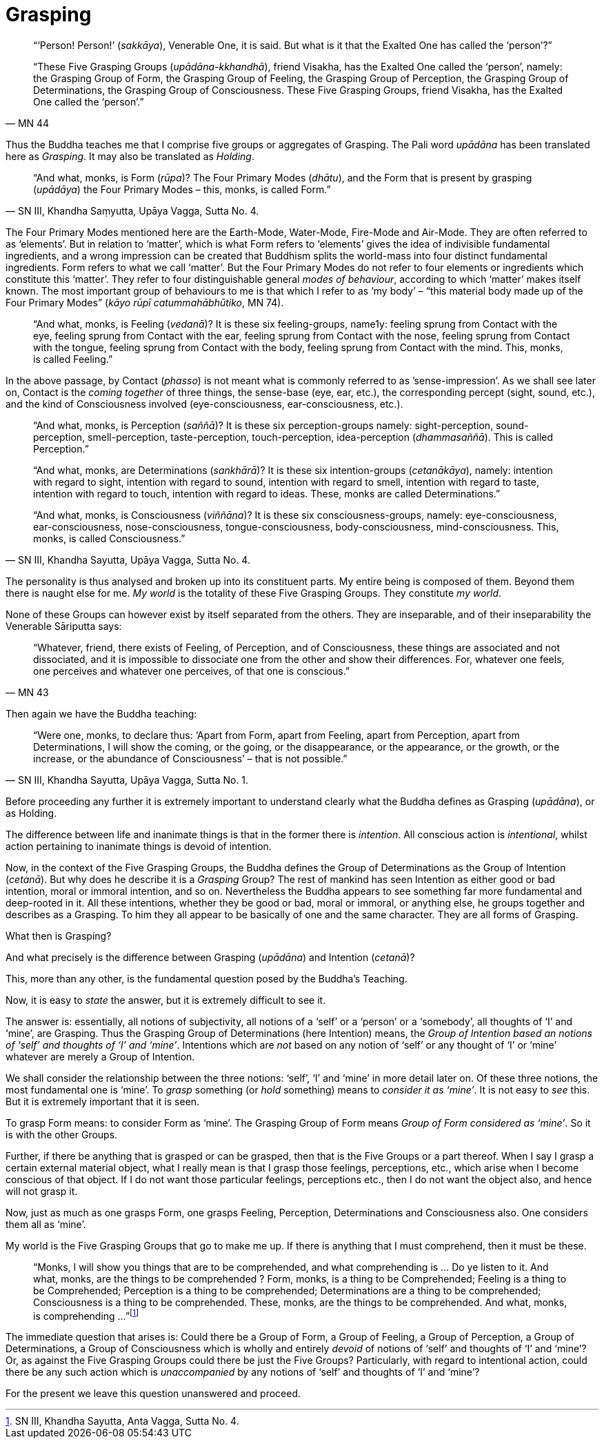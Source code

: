 [[grasping]]
= Grasping

[quote, MN 44]
____
“‘Person! Person!’ (__sakkāya__), Venerable One, it is said. But what is
it that the Exalted One has called the ‘person’?”

“These Five Grasping Groups (__upādāna-kkhandhā__), friend Visakha, has
the Exalted One called the ‘person’, namely: the Grasping Group of Form,
the Grasping Group of Feeling, the Grasping Group of Perception, the
Grasping Group of Determinations, the Grasping Group of Consciousness.
These Five Grasping Groups, friend Visakha, has the Exalted One called
the ‘person’.”
____

Thus the Buddha teaches me that I comprise five groups or aggregates of
Grasping. The Pali word _upādāna_ has been translated here as
__Grasping__. It may also be translated as __Holding__.

[quote, "SN III, Khandha Saṃyutta, Upāya Vagga, Sutta No. 4."]
____
“And what, monks, is Form (__rūpa__)? The Four Primary Modes
(__dhātu__), and the Form that is present by grasping (__upādāya__) the
Four Primary Modes – this, monks, is called Form.”
____

The Four Primary Modes mentioned here are the Earth-Mode, Water-Mode,
Fire-Mode and Air-Mode. They are often referred to as ‘elements’. But in
relation to ‘matter’, which is what Form refers to ‘elements’ gives the
idea of indivisible fundamental ingredients, and a wrong impression can
be created that Buddhism splits the world-mass into four distinct
fundamental ingredients. Form refers to what we call ‘matter’. But the
Four Primary Modes do not refer to four elements or ingredients which
constitute this ‘matter’. They refer to four distinguishable general
__modes of behaviour__, according to which ‘matter’ makes itself known.
The most important group of behaviours to me is that which I refer to as
‘my body’ – “this material body made up of the Four Primary Modes”
(__kāyo rūpī catummahābhūtiko__, MN 74).

____
“And what, monks, is Feeling (__vedanā__)? It is these six
feeling-groups, name1y: feeling sprung from Contact with the eye,
feeling sprung from Contact with the ear, feeling sprung from Contact
with the nose, feeling sprung from Contact with the tongue, feeling
sprung from Contact with the body, feeling sprung from Contact with the
mind. This, monks, is called Feeling.”
____

In the above passage, by Contact (__phasso__) is not meant what is
commonly referred to as ’sense-impression’. As we shall see later on,
Contact is the _coming together_ of three things, the sense-base (eye,
ear, etc.), the corresponding percept (sight, sound, etc.), and the kind
of Consciousness involved (eye-consciousness, ear-consciousness, etc.).

[quote, "SN III, Khandha Sayutta, Upāya Vagga, Sutta No. 4."]
____
“And what, monks, is Perception (__saññā__)? It is these six
perception-groups namely: sight-perception, sound-perception,
smell-perception, taste-perception, touch-perception, idea-perception
(__dhammasaññā__). This is called Perception.”

“And what, monks, are Determinations (__sankhārā__)? It is these six
intention-groups (__cetanākāya__), namely: intention with regard to
sight, intention with regard to sound, intention with regard to smell,
intention with regard to taste, intention with regard to touch,
intention with regard to ideas. These, monks are called Determinations.”

“And what, monks, is Consciousness (__viññāna__)? It is these six
consciousness-groups, namely: eye-consciousness, ear-consciousness,
nose-consciousness, tongue-consciousness, body-consciousness,
mind-consciousness. This, monks, is called Consciousness.”
____

The personality is thus analysed and broken up into its constituent
parts. My entire being is composed of them. Beyond them there is naught
else for me. _My world_ is the totality of these Five Grasping Groups.
They constitute _my world_.

None of these Groups can however exist by itself separated from the
others. They are inseparable, and of their inseparability the Venerable
Sāriputta says:

[quote, "MN 43"]
____
“Whatever, friend, there exists of Feeling, of
Perception, and of Consciousness, these things are associated and not
dissociated, and it is impossible to dissociate one from the other and
show their differences. For, whatever one feels, one perceives and
whatever one perceives, of that one is conscious.”
____

Then again we have the Buddha teaching:

[quote, "SN III, Khandha Sayutta, Upāya Vagga, Sutta No. 1."]
____
“Were one, monks, to declare
thus: ‘Apart from Form, apart from Feeling, apart from Perception, apart
from Determinations, I will show the coming, or the going, or the
disappearance, or the appearance, or the growth, or the increase, or the
abundance of Consciousness’ – that is not possible.”
____

Before proceeding any further it is extremely important to understand
clearly what the Buddha defines as Grasping (__upādāna__), or as
Holding.

The difference between life and inanimate things is that in the former
there is __intention__. All conscious action is __intentional__, whilst
action pertaining to inanimate things is devoid of intention.

Now, in the context of the Five Grasping Groups, the Buddha defines the
Group of Determinations as the Group of Intention (__cetanā__). But why
does he describe it is a _Grasping_ Group? The rest of mankind has seen
Intention as either good or bad intention, moral or immoral intention,
and so on. Nevertheless the Buddha appears to see something far more
fundamental and deep-rooted in it. All these intentions, whether they be
good or bad, moral or immoral, or anything else, he groups together and
describes as a Grasping. To him they all appear to be basically of one
and the same character. They are all forms of Grasping.

What then is Grasping?

And what precisely is the difference between Grasping (__upādāna__) and
Intention (__cetanā__)?

This, more than any other, is the fundamental question posed by the
Buddha’s Teaching.

Now, it is easy to _state_ the answer, but it is extremely difficult to
see it.

The answer is: essentially, all notions of subjectivity, all notions of
a ‘self’ or a ‘person’ or a ‘somebody’, all thoughts of ‘I’ and ‘mine’,
are Grasping. Thus the Grasping Group of Determinations (here Intention)
means, the __Group of Intention based an notions of ‘self’ and thoughts
of ‘I’ and ‘mine’__. Intentions which are _not_ based on any notion of
‘self’ or any thought of ‘I’ or ‘mine’ whatever are merely a Group of
Intention.

We shall consider the relationship between the three notions: ‘self’,
‘I’ and ‘mine’ in more detail later on. Of these three notions, the most
fundamental one is ‘mine’. To _grasp_ something (or _hold_ something)
means to __consider it as ‘mine’__. It is not easy to _see_ this. But it
is extremely important that it is seen.

To grasp Form means: to consider Form as ‘mine’. The Grasping Group of
Form means __Group of Form considered as ‘mine’__. So it is with the
other Groups.

Further, if there be anything that is grasped or can be grasped, then
that is the Five Groups or a part thereof. When I say I grasp a certain
external material object, what I really mean is that I grasp those
feelings, perceptions, etc., which arise when I become conscious of that
object. If I do not want those particular feelings, perceptions etc.,
then I do not want the object also, and hence will not grasp it.

Now, just as much as one grasps Form, one grasps Feeling, Perception,
Determinations and Consciousness also. One considers them all as ‘mine’.

My world is the Five Grasping Groups that go to make me up. If there is
anything that I must comprehend, then it must be these.

____
“Monks, I will show you things that are to be comprehended, and what
comprehending is … Do ye listen to it. And what, monks, are the things
to be comprehended ? Form, monks, is a thing to be Comprehended; Feeling
is a thing to be Comprehended; Perception is a thing to be comprehended;
Determinations are a thing to be comprehended; Consciousness is a thing
to be comprehended. These, monks, are the things to be comprehended. And
what, monks, is comprehending …”footnote:[SN III, Khandha Sayutta, Anta
Vagga, Sutta No. 4.]
____

The immediate question that arises is: Could there be a Group of Form, a
Group of Feeling, a Group of Perception, a Group of Determinations, a
Group of Consciousness which is wholly and entirely _devoid_ of notions
of ‘self’ and thoughts of ‘I’ and ‘mine’? Or, as against the Five
Grasping Groups could there be just the Five Groups? Particularly, with
regard to intentional action, could there be any such action which is
_unaccompanied_ by any notions of ‘self’ and thoughts of ‘I’ and ‘mine’?

For the present we leave this question unanswered and proceed.
